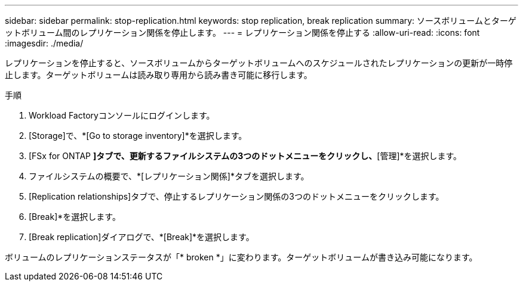 ---
sidebar: sidebar 
permalink: stop-replication.html 
keywords: stop replication, break replication 
summary: ソースボリュームとターゲットボリューム間のレプリケーション関係を停止します。 
---
= レプリケーション関係を停止する
:allow-uri-read: 
:icons: font
:imagesdir: ./media/


[role="lead"]
レプリケーションを停止すると、ソースボリュームからターゲットボリュームへのスケジュールされたレプリケーションの更新が一時停止します。ターゲットボリュームは読み取り専用から読み書き可能に移行します。

.手順
. Workload Factoryコンソールにログインします。
. [Storage]で、*[Go to storage inventory]*を選択します。
. [FSx for ONTAP *]タブで、更新するファイルシステムの3つのドットメニューをクリックし、*[管理]*を選択します。
. ファイルシステムの概要で、*[レプリケーション関係]*タブを選択します。
. [Replication relationships]タブで、停止するレプリケーション関係の3つのドットメニューをクリックします。
. [Break]*を選択します。
. [Break replication]ダイアログで、*[Break]*を選択します。


ボリュームのレプリケーションステータスが「* broken *」に変わります。ターゲットボリュームが書き込み可能になります。
